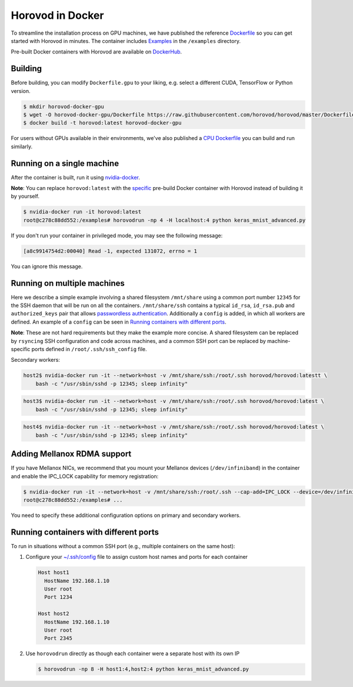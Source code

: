.. inclusion-marker-start-do-not-remove

Horovod in Docker
=================

To streamline the installation process on GPU machines, we have published the reference `Dockerfile <https://github.com/horovod/horovod/blob/master/Dockerfile.gpu>`__ so
you can get started with Horovod in minutes. The container includes `Examples <https://github.com/horovod/horovod/tree/master/examples>`__ in the ``/examples``
directory.

Pre-built Docker containers with Horovod are available on `DockerHub <https://hub.docker.com/r/horovod/horovod>`__.


Building
~~~~~~~~
Before building, you can modify ``Dockerfile.gpu`` to your liking, e.g. select a different CUDA, TensorFlow or Python version.

.. code-block:: bash

    $ mkdir horovod-docker-gpu
    $ wget -O horovod-docker-gpu/Dockerfile https://raw.githubusercontent.com/horovod/horovod/master/Dockerfile.gpu
    $ docker build -t horovod:latest horovod-docker-gpu

For users without GPUs available in their environments, we've also published a `CPU Dockerfile <https://github.com/horovod/horovod/blob/master/Dockerfile.cpu>`__
you can build and run similarly.


Running on a single machine
~~~~~~~~~~~~~~~~~~~~~~~~~~~
After the container is built, run it using `nvidia-docker <https://github.com/NVIDIA/nvidia-docker>`__.

**Note**: You can replace ``horovod:latest`` with the `specific <https://hub.docker.com/r/horovod/horovod/tags>`__ pre-build
Docker container with Horovod instead of building it by yourself.

.. code-block:: bash

    $ nvidia-docker run -it horovod:latest
    root@c278c88dd552:/examples# horovodrun -np 4 -H localhost:4 python keras_mnist_advanced.py


If you don't run your container in privileged mode, you may see the following message:

.. code-block:: bash

    [a8c9914754d2:00040] Read -1, expected 131072, errno = 1


You can ignore this message.


Running on multiple machines
~~~~~~~~~~~~~~~~~~~~~~~~~~~~
Here we describe a simple example involving a shared filesystem ``/mnt/share`` using a common port number ``12345`` for the SSH
daemon that will be run on all the containers. ``/mnt/share/ssh`` contains a typical ``id_rsa``, ``id_rsa.pub`` and ``authorized_keys``
pair that allows `passwordless authentication <http://www.linuxproblem.org/art_9.html>`__. Additionally a ``config`` is added, in which all workers are defined. An example of a ``config`` can be seen in `Running containers with different ports`_.


**Note**: These are not hard requirements but they make the example more concise. A shared filesystem can be replaced by ``rsyncing``
SSH configuration and code across machines, and a common SSH port can be replaced by machine-specific ports
defined in ``/root/.ssh/ssh_config`` file.

.. code-block:: bash
    host1$ nvidia-docker run -it --network=host -v /mnt/share/ssh:/root/.ssh horovod/horovod:latest
    ssh-keygen
    cat /root/.ssh/id_rsa.pub > /root/.ssh/authorized_keys
    root@c278c88dd552:/examples# horovodrun -np 16 -H host1:4,host2:4,host3:4,host4:4 -p 12345 python keras_mnist_advanced.py


Secondary workers:

.. code-block:: bash

    host2$ nvidia-docker run -it --network=host -v /mnt/share/ssh:/root/.ssh horovod/horovod:latestt \
        bash -c "/usr/sbin/sshd -p 12345; sleep infinity"


.. code-block:: bash

    host3$ nvidia-docker run -it --network=host -v /mnt/share/ssh:/root/.ssh horovod/horovod:latest \
        bash -c "/usr/sbin/sshd -p 12345; sleep infinity"


.. code-block:: bash

    host4$ nvidia-docker run -it --network=host -v /mnt/share/ssh:/root/.ssh horovod/horovod:latest \
        bash -c "/usr/sbin/sshd -p 12345; sleep infinity"


Adding Mellanox RDMA support
~~~~~~~~~~~~~~~~~~~~~~~~~~~~
If you have Mellanox NICs, we recommend that you mount your Mellanox devices (``/dev/infiniband``) in the container
and enable the IPC_LOCK capability for memory registration:

.. code-block:: bash

   $ nvidia-docker run -it --network=host -v /mnt/share/ssh:/root/.ssh --cap-add=IPC_LOCK --device=/dev/infiniband horovod/horovod:latest
   root@c278c88dd552:/examples# ...


You need to specify these additional configuration options on primary and secondary workers.


Running containers with different ports
~~~~~~~~~~~~~~~~~~~~~~~~~~~~~~~~~~~~~~~
To run in situations without a common SSH port (e.g., multiple containers on the same host):

1. Configure your `~/.ssh/config <https://linuxize.com/post/using-the-ssh-config-file>`__ file to assign custom host names and ports for each container

   .. code-block:: bash

        Host host1
          HostName 192.168.1.10
          User root
          Port 1234

        Host host2
          HostName 192.168.1.10
          User root
          Port 2345 

2. Use ``horovodrun`` directly as though each container were a separate host with its own IP
   
   .. code-block:: bash

        $ horovodrun -np 8 -H host1:4,host2:4 python keras_mnist_advanced.py

.. inclusion-marker-end-do-not-remove
